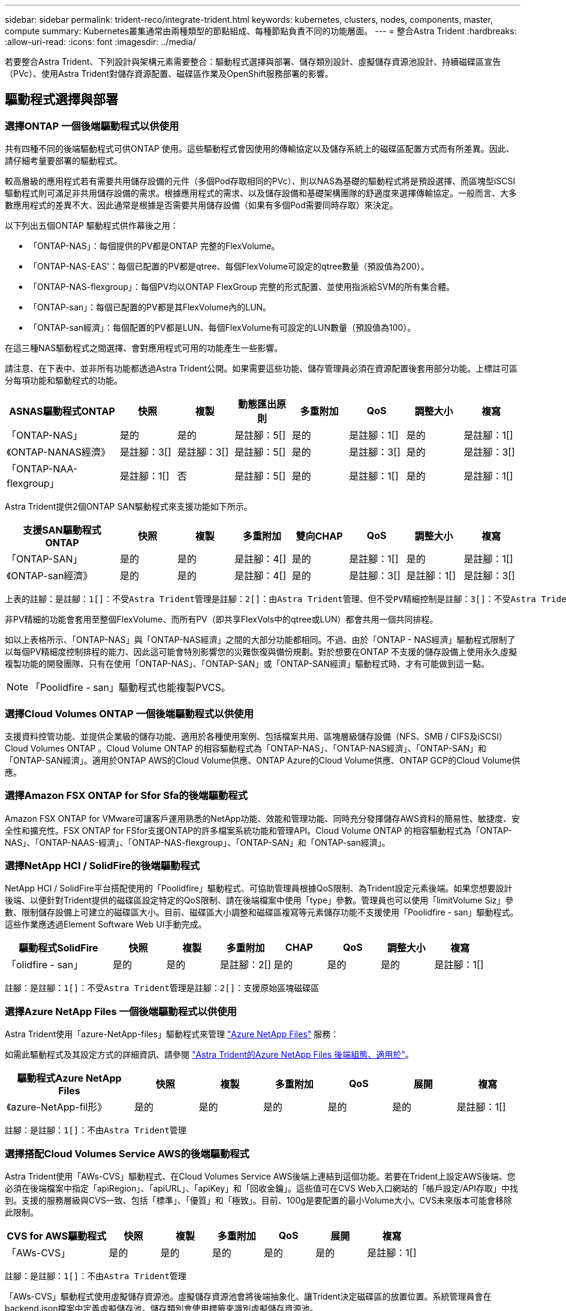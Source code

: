 ---
sidebar: sidebar 
permalink: trident-reco/integrate-trident.html 
keywords: kubernetes, clusters, nodes, components, master, compute 
summary: Kubernetes叢集通常由兩種類型的節點組成、每種節點負責不同的功能層面。 
---
= 整合Astra Trident
:hardbreaks:
:allow-uri-read: 
:icons: font
:imagesdir: ../media/


[role="lead"]
若要整合Astra Trident、下列設計與架構元素需要整合：驅動程式選擇與部署、儲存類別設計、虛擬儲存資源池設計、持續磁碟區宣告（PVc）、使用Astra Trident對儲存資源配置、磁碟區作業及OpenShift服務部署的影響。



== 驅動程式選擇與部署



=== 選擇ONTAP 一個後端驅動程式以供使用

共有四種不同的後端驅動程式可供ONTAP 使用。這些驅動程式會因使用的傳輸協定以及儲存系統上的磁碟區配置方式而有所差異。因此、請仔細考量要部署的驅動程式。

較高層級的應用程式若有需要共用儲存設備的元件（多個Pod存取相同的PVc）、則以NAS為基礎的驅動程式將是預設選擇、而區塊型iSCSI驅動程式則可滿足非共用儲存設備的需求。根據應用程式的需求、以及儲存設備和基礎架構團隊的舒適度來選擇傳輸協定。一般而言、大多數應用程式的差異不大、因此通常是根據是否需要共用儲存設備（如果有多個Pod需要同時存取）來決定。

以下列出五個ONTAP 驅動程式供作幕後之用：

* 「ONTAP-NAS」：每個提供的PV都是ONTAP 完整的FlexVolume。
* 「ONTAP-NAS-EAS'：每個已配置的PV都是qtree、每個FlexVolume可設定的qtree數量（預設值為200）。
* 「ONTAP-NAS-flexgroup」：每個PV均以ONTAP FlexGroup 完整的形式配置、並使用指派給SVM的所有集合體。
* 「ONTAP-san」：每個已配置的PV都是其FlexVolume內的LUN。
* 「ONTAP-san經濟」：每個配置的PV都是LUN、每個FlexVolume有可設定的LUN數量（預設值為100）。


在這三種NAS驅動程式之間選擇、會對應用程式可用的功能產生一些影響。

請注意、在下表中、並非所有功能都透過Astra Trident公開。如果需要這些功能、儲存管理員必須在資源配置後套用部分功能。上標註可區分每項功能和驅動程式的功能。

[cols="20,10,10,10,10,10,10,10"]
|===
| ASNAS驅動程式ONTAP | 快照 | 複製 | 動態匯出原則 | 多重附加 | QoS | 調整大小 | 複寫 


| 「ONTAP-NAS」 | 是的 | 是的 | 是註腳：5[] | 是的 | 是註腳：1[] | 是的 | 是註腳：1[] 


| 《ONTAP-NANAS經濟》 | 是註腳：3[] | 是註腳：3[] | 是註腳：5[] | 是的 | 是註腳：3[] | 是的 | 是註腳：3[] 


| 「ONTAP-NAA-flexgroup」 | 是註腳：1[] | 否 | 是註腳：5[] | 是的 | 是註腳：1[] | 是的 | 是註腳：1[] 
|===
Astra Trident提供2個ONTAP SAN驅動程式來支援功能如下所示。

[cols="20,10,10,10,10,10,10,10"]
|===
| 支援SAN驅動程式ONTAP | 快照 | 複製 | 多重附加 | 雙向CHAP | QoS | 調整大小 | 複寫 


| 「ONTAP-SAN」 | 是的 | 是的 | 是註腳：4[] | 是的 | 是註腳：1[] | 是的 | 是註腳：1[] 


| 《ONTAP-san經濟》 | 是的 | 是的 | 是註腳：4[] | 是的 | 是註腳：3[] | 是註腳：1[] | 是註腳：3[] 
|===
[verse]
上表的註腳：是註腳：1[]：不受Astra Trident管理是註腳：2[]：由Astra Trident管理、但不受PV精細控制是註腳：3[]：不受Astra Trident管理而非PV精細控制是註腳：4[]：支援原始區塊Volume是註腳：5[]：受Ci Trident支援

非PV精細的功能會套用至整個FlexVolume、而所有PV（即共享FlexVols中的qtree或LUN）都會共用一個共同排程。

如以上表格所示、「ONTAP-NAS」與「ONTAP-NAS經濟」之間的大部分功能都相同。不過、由於「ONTAP - NAS經濟」驅動程式限制了以每個PV精細度控制排程的能力、因此這可能會特別影響您的災難恢復與備份規劃。對於想要在ONTAP 不支援的儲存設備上使用永久虛擬複製功能的開發團隊、只有在使用「ONTAP-NAS」、「ONTAP-SAN」或「ONTAP-SAN經濟」驅動程式時、才有可能做到這一點。


NOTE: 「Poolidfire - san」驅動程式也能複製PVCS。



=== 選擇Cloud Volumes ONTAP 一個後端驅動程式以供使用

支援資料控管功能、並提供企業級的儲存功能、適用於各種使用案例、包括檔案共用、區塊層級儲存設備（NFS、SMB / CIFS及iSCSI）Cloud Volumes ONTAP 。Cloud Volume ONTAP 的相容驅動程式為「ONTAP-NAS」、「ONTAP-NAS經濟」、「ONTAP-SAN」和「ONTAP-SAN經濟」。適用於ONTAP AWS的Cloud Volume供應、ONTAP Azure的Cloud Volume供應、ONTAP GCP的Cloud Volume供應。



=== 選擇Amazon FSX ONTAP for Sfor Sfa的後端驅動程式

Amazon FSX ONTAP for VMware可讓客戶運用熟悉的NetApp功能、效能和管理功能、同時充分發揮儲存AWS資料的簡易性、敏捷度、安全性和擴充性。FSX ONTAP for FSfor支援ONTAP的許多檔案系統功能和管理API。Cloud Volume ONTAP 的相容驅動程式為「ONTAP-NAS」、「ONTAP-NAAS-經濟」、「ONTAP-NAS-flexgroup」、「ONTAP-SAN」和「ONTAP-san經濟」。



=== 選擇NetApp HCI / SolidFire的後端驅動程式

NetApp HCI / SolidFire平台搭配使用的「Poolidfire」驅動程式、可協助管理員根據QoS限制、為Trident設定元素後端。如果您想要設計後端、以便針對Trident提供的磁碟區設定特定的QoS限制、請在後端檔案中使用「type」參數。管理員也可以使用「limitVolume Siz」參數、限制儲存設備上可建立的磁碟區大小。目前、磁碟區大小調整和磁碟區複寫等元素儲存功能不支援使用「Poolidfire - san」驅動程式。這些作業應透過Element Software Web UI手動完成。

[cols="20,10,10,10,10,10,10,10"]
|===
| 驅動程式SolidFire | 快照 | 複製 | 多重附加 | CHAP | QoS | 調整大小 | 複寫 


| 「olidfire - san」 | 是的 | 是的 | 是註腳：2[] | 是的 | 是的 | 是的 | 是註腳：1[] 
|===
[verse]
註腳：是註腳：1[]：不受Astra Trident管理是註腳：2[]：支援原始區塊磁碟區



=== 選擇Azure NetApp Files 一個後端驅動程式以供使用

Astra Trident使用「azure-NetApp-files」驅動程式來管理 link:https://azure.microsoft.com/en-us/services/netapp/["Azure NetApp Files"^] 服務：

如需此驅動程式及其設定方式的詳細資訊、請參閱 link:https://azure.microsoft.com/en-us/services/netapp/["Astra Trident的Azure NetApp Files 後端組態、適用於"^]。

[cols="20,10,10,10,10,10,10"]
|===
| 驅動程式Azure NetApp Files | 快照 | 複製 | 多重附加 | QoS | 展開 | 複寫 


| 《azure-NetApp-fil形》 | 是的 | 是的 | 是的 | 是的 | 是的 | 是註腳：1[] 
|===
[verse]
註腳：是註腳：1[]：不由Astra Trident管理



=== 選擇搭配Cloud Volumes Service AWS的後端驅動程式

Astra Trident使用「AWs-CVS」驅動程式、在Cloud Volumes Service AWS後端上連結到這個功能。若要在Trident上設定AWS後端、您必須在後端檔案中指定「apiRegion」、「apiURL」、「apiKey」和「回收金鑰」。這些值可在CVS Web入口網站的「帳戶設定/API存取」中找到。支援的服務層級與CVS一致、包括「標準」、「優質」和「極致」。目前、100g是要配置的最小Volume大小。CVS未來版本可能會移除此限制。

[cols="20,10,10,10,10,10,10"]
|===
| CVS for AWS驅動程式 | 快照 | 複製 | 多重附加 | QoS | 展開 | 複寫 


| 「AWs-CVS」 | 是的 | 是的 | 是的 | 是的 | 是的 | 是註腳：1[] 
|===
[verse]
註腳：是註腳：1[]：不由Astra Trident管理

「AWs-CVS」驅動程式使用虛擬儲存資源池。虛擬儲存資源池會將後端抽象化、讓Trident決定磁碟區的放置位置。系統管理員會在backend.json檔案中定義虛擬儲存池。儲存類別會使用標籤來識別虛擬儲存資源池。



=== 選擇一套後端驅動程式Cloud Volumes Service 以供運用GCP進行功能

Astra Trident使用「GCP-CVS」驅動程式、在Cloud Volumes Service GCP後端連結到該功能。若要在Trident上設定GCP後端、您必須在後端檔案中指定「ProjectNumber」、「apiRegion」和「apiKey」。專案編號可在GCP入口網站找到、API金鑰必須取自您在GCP上設定Cloud Volumes API存取時所建立的服務帳戶私密金鑰檔案。Astra Trident可在兩個磁碟區中建立CVS磁碟區 link:https://cloud.google.com/architecture/partners/netapp-cloud-volumes/service-types["服務類型"^]：

. * CVS：基礎CVS服務類型、提供高分區可用度、效能等級有限/中等。
. * CVS效能*：效能最佳化的服務類型、最適合重視效能的正式作業工作負載。您可以從三種獨特的服務層級中進行選擇：「標準」、「優質」和「極致」。目前、要配置的CVS效能磁碟區大小下限為100 GiB、而CVS磁碟區則必須至少為300 GiB。CVS未來版本可能會移除此限制。



CAUTION: 使用預設CVS服務類型["scorageClass=software"部署後端時、使用者*必須取得GCP上子1TiB Volume功能的存取權*、才能取得相關專案編號和專案ID的存取權。這是Trident配置子1TiB磁碟區所需的功能。如果沒有、則對於小於600 GiB的PVCs、Volume建立*將會失敗*。使用 link:https://docs.google.com/forms/d/e/1FAIpQLSc7_euiPtlV8bhsKWvwBl3gm9KUL4kOhD7lnbHC3LlQ7m02Dw/viewform["這份表格"^] 以取得對低於1TiB磁碟區的存取權。

[cols="20,10,10,10,10,10,10"]
|===
| CVS for GCP驅動程式 | 快照 | 複製 | 多重附加 | QoS | 展開 | 複寫 


| 《GCP—CVS》 | 是的 | 是的 | 是的 | 是的 | 是的 | 是註腳：1[] 
|===
[verse]
註腳：是註腳：1[]：不由Astra Trident管理

「GCP-CVS」驅動程式使用虛擬儲存資源池。虛擬儲存池會將後端抽象化、讓Astra Trident決定磁碟區的放置位置。系統管理員會在backend.json檔案中定義虛擬儲存池。儲存類別會使用標籤來識別虛擬儲存資源池。



== 儲存層級設計

需要設定並套用個別的儲存類別、才能建立Kubernetes儲存類別物件。本節將討論如何為應用程式設計儲存類別。



=== 專為特定後端使用率而設計的儲存類別

篩選功能可在特定的儲存類別物件內使用、以決定要搭配該特定儲存類別使用的儲存資源池或集區集區集區。儲存類別可設定三組篩選器：「儲存設備」、「其他儲存設備」及/或「排除儲存設備」。

「儲存池」參數有助於將儲存區限制在符合任何指定屬性的集區集區集區。「addionalStoragePools」參數可用來擴充Astra Trident用來進行資源配置的資源池集區集區、以及由屬性和「儲存池」參數所選取的資源池集區集區集區集區集區集區集區。您可以單獨使用參數或同時使用兩者、以確保已選取適當的儲存資源池集區集區。

「exclude StoragePools」參數是用來明確排除列出的符合屬性的集區集區集區集區。



=== 模擬QoS原則的儲存類別設計

如果您想設計儲存類別來模擬服務品質原則、請建立儲存類別、並將「媒體」屬性設定為「HDD」或「SD」。根據儲存類別中提及的「媒體」屬性、Trident會選擇適當的後端、以提供「HDD」或「sd」集合體、以符合媒體屬性、然後將磁碟區的資源配置導向特定的集合體。因此、我們可以建立儲存等級Premium、將「媒體」屬性設為「sd」、可歸類為優質QoS原則。我們可以建立另一個儲存類別標準、將媒體屬性設為「HDD」、並將其歸類為標準QoS原則。我們也可以使用儲存類別中的「IOPS」屬性、將資源配置重新導向至可定義為QoS原則的元素應用裝置。



=== 儲存等級設計、可根據特定功能來使用後端

儲存類別可設計用於將Volume資源配置導向特定後端、啟用精簡與完整資源配置、快照、複製及加密等功能。若要指定要使用的儲存設備、請建立儲存設備類別、以指定啟用所需功能的適當後端。



=== 虛擬儲存資源池的儲存等級設計

所有Astra Trident後端均可使用虛擬儲存資源池。您可以使用任何Astra Trident提供的驅動程式、為任何後端定義虛擬儲存池。

虛擬儲存資源池可讓系統管理員在後端建立抽象層級、以便透過儲存類別進行參考、以提高磁碟區在後端的靈活度與效率。不同的後端可以使用相同的服務類別來定義。此外、您也可以在相同的後端上建立多個儲存資源池、但其特性不同。當儲存類別設定為具有特定標籤的選取器時、Astra Trident會選擇符合所有選取器標籤的後端來放置磁碟區。如果「儲存類別」選取器標籤符合多個儲存資源池、Astra Trident會選擇其中一個來配置磁碟區。



== 虛擬儲存資源池設計

建立後端時、您通常可以指定一組參數。系統管理員無法以相同的儲存認證和一組不同的參數來建立另一個後端。隨著虛擬儲存資源池的推出、此問題已獲得緩和。虛擬儲存資源池是後端與Kubernetes儲存類別之間引進的層級抽象、可讓系統管理員定義參數及標籤、並以不受後端限制的方式透過Kubernetes儲存類別做為選取元來參照。您可以使用Astra Trident為所有支援的NetApp後端定義虛擬儲存池。這份清單包括SolidFire/NetApp HCI、ONTAP 《關於Cloud Volumes Service AWS和GCP的功能、以及Azure NetApp Files 《關於功能的功能、功能、功能、功能、技術、技術、技術、技術、技術、技術、技術、技術


NOTE: 定義虛擬儲存集區時、建議您不要嘗試重新排列後端定義中現有虛擬集區的順序。此外、建議您不要編輯/修改現有虛擬資源池的屬性、改為定義新的虛擬資源池。



=== 設計虛擬儲存資源池、以模擬不同的服務層級/QoS

您可以設計虛擬儲存池來模擬服務類別。使用適用於AWS的Cloud Volume Service的虛擬集區實作、讓我們來看看如何設定不同的服務類別。使用代表不同效能層級的多個標籤來設定AWS/CVS後端。將「最大效能」設定為適當的效能層級、並在每個標籤下加入其他必要的層面。現在請建立不同的Kubernetes儲存類別、以便對應至不同的虛擬儲存資源池。使用「parameters.selector`」欄位、每個StorageClass都會呼叫哪些虛擬資源池可用於裝載磁碟區。



=== 設計虛擬集區以指派特定的層面集區

可從單一儲存後端設計多個具有特定層面的虛擬儲存集區。若要這麼做、請使用多個標籤來設定後端、並在每個標籤下設定所需的層面。現在、請使用「parameters.selector`」欄位來建立不同的Kubernetes儲存類別、該欄位會對應至不同的虛擬儲存資源池。在後端上進行資源配置的磁碟區、將會在所選的虛擬儲存資源池中定義各個層面。



=== 會影響儲存資源配置的永久儲存設備特性

超出所要求儲存類別的部分參數、可能會影響Astra Trident在建立永久虛擬儲存設備時的資源配置決策程序。



=== 存取模式

透過永久虛擬網路申請儲存時、其中一個必填欄位是存取模式。所需的模式可能會影響所選的後端、以裝載儲存要求。

Astra Trident會嘗試將所使用的儲存傳輸協定與根據下列對照表所指定的存取方法配對。這與基礎儲存平台無關。

[cols="20,30,30,30"]
|===
|  | ReadWriteOnce | ReadOnlyMany | ReadWriteMany 


| iSCSI | 是的 | 是的 | 是（原始區塊） 


| NFS | 是的 | 是的 | 是的 
|===
如果要求將ReadWriteMany永久虛擬磁碟提交至Trident部署、但未設定NFS後端、則不會配置任何磁碟區。因此、申請者應使用適合其應用程式的存取模式。



== Volume作業



=== 修改持續磁碟區

持續磁碟區除了兩個例外、都是Kubernetes中不可變的物件。建立後、即可修改回收原則和大小。不過、這並不妨礙在Kubernetes外部修改磁碟區的某些部分。這可能是理想的做法、以便針對特定應用程式自訂磁碟區、確保容量不會意外耗用、或是單純地將磁碟區移至不同的儲存控制器。


NOTE: Kubernetes樹狀目錄內建資源配置程式目前不支援NFS或iSCSI PV的磁碟區大小調整作業。Astra Trident支援同時擴充NFS和iSCSI磁碟區。

PV的連線詳細資料無法在建立後修改。



=== 建立隨需磁碟區快照

Astra Trident支援隨需磁碟區快照建立、並使用csi架構從快照建立PVCS。Snapshot提供便利的方法來維護資料的時間點複本、並使Kubernetes中的來源PV在生命週期上獨立不受影響。這些快照可用於複製PVCS。



=== 從快照建立磁碟區

Astra Trident也支援從Volume快照建立PersistentVolumes。為達成此目標、只要建立一個PersistentVolume Claim、並將「資料來源」提及為需要建立磁碟區的必要快照即可。Astra Trident會利用快照上的資料建立磁碟區、以處理此永久虛擬磁碟。有了這項功能、您可以跨區域複製資料、建立測試環境、完整取代毀損或毀損的正式作業磁碟區、或擷取特定檔案和目錄、然後將它們傳輸到其他附加磁碟區。



=== 在叢集中移動磁碟區

儲存管理員能夠在ONTAP 整個叢集中的集合體和控制器之間、不中斷營運地將磁碟區移至儲存使用者。此作業不會影響Astra Trident或Kubernetes叢集、只要目的地Aggregate是Astra Trident所使用的SVM能夠存取的集合體。重要的是、如果新將Aggregate新增至SVM、則需要重新將其新增至Astra Trident來重新整理後端。這會觸發Astra Trident重新清查SVM、以便辨識新的Aggregate。

然而、Astra Trident並不支援跨後端移動磁碟區。這包括在同一個叢集內的SVM之間、叢集之間或不同的儲存平台（即使該儲存系統是連接至Astra Trident的儲存系統）。

如果將磁碟區複製到其他位置、則磁碟區匯入功能可用於將目前的磁碟區匯入Astra Trident。



=== 展開Volume

Astra Trident支援調整NFS和iSCSI PV的大小。這可讓使用者透過Kubernetes層直接調整磁碟區大小。所有主要的NetApp儲存平台皆可進行Volume擴充、包括ONTAP ：NetApp、SolidFire/NetApp HCI及Cloud Volumes Service 背後端點。若要稍後允許擴充、請在與磁碟區相關的StorageClass中將「owVolume Expansion」設為「true」。每當需要調整「持續Volume」的大小時、請在「持續Volume」中編輯「s.pec.resistices.resistices.storage」註釋、使其符合所需的Volume大小。Trident會自動調整儲存叢集上的磁碟區大小。



=== 將現有磁碟區匯入Kubernetes

Volume匯入功能可將現有的儲存磁碟區匯入Kubernetes環境。目前支援的有「ONTAP-NAS」、「ONTAP-NAs-flexgroup」、「Poolidfire - san」、「azure-NetApp-fil」、「AWs-CVS」、 和「GCP-CVS」驅動程式。當將現有應用程式移轉至Kubernetes或發生災難恢復時、此功能非常實用。

使用ONTAP 支援功能的支援功能和「Poolidfire - san」驅動程式時、請使用命令「tridentctl import volume <backend-name><volume-name>-f /path/PVC.yaml」、將現有的磁碟區匯入要由Astra Trident管理的Kubernetes。匯入Volume命令中使用的PVc Yaml或Json檔案會指向儲存類別、以將Astra Trident識別為資源配置程式。使用NetApp HCI / SolidFire後端時、請確定磁碟區名稱是唯一的。如果磁碟區名稱重複、請將磁碟區複製成唯一名稱、以便磁碟區匯入功能能夠區分它們。

如果使用「AWs-CVS」、「azure-NetApp-files」或「GCP-CVS」驅動程式、請使用命令「tridentcl匯入Volume <後端名稱>< Volume path>-f /path/PVC.yaml」、將磁碟區匯入Kubernetes以由Astra Trident管理。如此可確保唯一的Volume參考。

執行上述命令時、Astra Trident會在後端找到磁碟區並讀取其大小。它會自動新增（必要時覆寫）設定的PVc Volume大小。Astra Trident接著會建立新的PV、Kubernetes則會將PVc繫結至PV。

如果部署的容器需要特定匯入的PVc、則會保持擱置狀態、直到PVC/PV配對透過Volume匯入程序繫結為止。在PVC/PV配對繫結之後、如果沒有其他問題、則應啟動容器。



== 部署OpenShift服務

OpenShift加值叢集服務可為叢集管理員和託管的應用程式提供重要功能。這些服務所使用的儲存設備可以使用節點本機資源進行資源配置、但這通常會限制服務的容量、效能、可恢復性及永續性。運用企業儲存陣列來提供這些服務的容量、可大幅改善服務品質、不過OpenShift和儲存管理員應該密切合作、以決定每個服務的最佳選項。Red Hat文件應充分運用、以判斷需求、並確保符合規模調整與效能需求。



=== 登錄服務

登錄的儲存設備部署與管理已記錄在中 link:https://netapp.io/["NetApp.IO"^] 在中 link:https://netapp.io/2017/08/24/deploying-the-openshift-registry-using-netapp-storage/["部落格"^]。



=== 記錄服務

如同其他OpenShift服務、記錄服務是使用Ansible搭配庫存檔案所提供的組態參數（即k.a.）來部署主機、提供給教戰手冊。其中包括兩種安裝方法：在初始OpenShift安裝期間部署記錄、以及在安裝OpenShift之後部署記錄。


CAUTION: 從Red Hat OpenShift版本3.9起、官方文件建議您不要使用NFS來執行記錄服務、因為您擔心資料毀損。這是以Red Hat測試其產品為基礎。ONTAP的NFS伺服器沒有這些問題、可以輕鬆地回溯記錄部署。最後、記錄服務的通訊協定選擇取決於您、只要知道兩者在使用NetApp平台時都能順利運作、而且如果您偏好NFS、就沒有理由不使用NFS。

如果您選擇使用NFS搭配記錄服務、則必須將Ansible變數「openshift_enable _unsupported_configurations」設為「true」、以避免安裝程式失敗。



==== 開始使用

記錄服務可選擇性地同時部署給應用程式、以及OpenShift叢集本身的核心作業。如果您選擇部署作業記錄、將變數「openshift_logging_use」指定為「true」、就會建立兩個服務執行個體。控制作業記錄執行個體的變數包含「ops」、而應用程式執行個體則不包含。

根據部署方法設定Ansible變數非常重要、因為這樣才能確保基礎服務使用正確的儲存設備。讓我們來看看每種部署方法的選項。


NOTE: 下表僅包含與記錄服務相關的儲存組態變數。您可以在中找到其他選項 link:https://docs.openshift.com/container-platform/3.11/install_config/aggregate_logging.html["RedHat OpenShift記錄文件"^] 應根據您的部署情況來審查、設定及使用。

下表中的變數會使用提供的詳細資料、產生Ansible教戰手冊、為記錄服務建立PV和PVc。這種方法的彈性遠低於OpenShift安裝後使用元件安裝方針、不過如果您有現有的磁碟區可用、這是一個選項。

[cols="40,40"]
|===
| 變動 | 詳細資料 


| "openshift_logging_storage _gin" | 設定為「NFS」、讓安裝程式為記錄服務建立NFS PV。 


| "openshift_logging_storage主機" | NFS主機的主機名稱或IP位址。這應該設定為虛擬機器的資料LIF。 


| "openshift_logging_storage、nfs_directory" | NFS匯出的掛載路徑。例如、如果磁碟區已連接為「/openshift_logging」、您就會將該路徑用於此變數。 


| "openshift_logging_storage磁碟區名稱" | 要建立之PV的名稱、例如「PV_ose記錄」。 


| "openshift_logging_storage磁碟區大小" | NFS匯出的大小、例如「100Gi」。 
|===
如果您的OpenShift叢集已在執行中、因此已部署及設定Trident、則安裝程式可以使用動態資源配置來建立磁碟區。需要設定下列變數。

[cols="40,40"]
|===
| 變動 | 詳細資料 


| 「openshift_logging_es _PVC_Dynamic」 | 設為true可使用動態資源配置的磁碟區。 


| 「openshift_logging_es _PVC_storage _class_name」 | 將在PVc中使用的儲存類別名稱。 


| 「openshift_logging_es _PVC_size」 | 在永久虛擬磁碟中要求的磁碟區大小。 


| 「openshift_logging_es _PVC_prefix」 | 記錄服務使用的PVCS前置詞。 


| 「openshift_logging_es _ops_PVC_Dynamic」 | 設為「true」、以動態配置的磁碟區用於作業記錄執行個體。 


| 「openshift_logging_es _ops_PVC_storage儲存設備類別名稱」 | 作業記錄執行個體的儲存類別名稱。 


| 「openshift_logging_es _ops_PVC_Size' | 作業執行個體的Volume要求大小。 


| 「openshift_logging_es_ops_PVC_prefix」 | ops執行個體PVCS的前置詞。 
|===


==== 部署記錄堆疊

如果您將記錄部署為初始OpenShift安裝程序的一部分、則只需遵循標準部署程序即可。Ansible會設定及部署所需的服務和OpenShift物件、以便在可執行的完成後立即提供服務。

不過、如果您在初始安裝之後進行部署、Ansible將需要使用元件方針。不同版本的OpenShift可能會稍微改變此程序、因此請務必閱讀並遵循 link:https://docs.openshift.com/container-platform/3.11/welcome/index.html["RedHat OpenShift Container Platform 3.11文件"^] 適用於您的版本。



== 度量服務

度量服務可針對OpenShift叢集的狀態、資源使用率及可用度、提供寶貴的資訊給系統管理員。此外、也需要Pod自動擴充功能、許多組織會使用度量服務的資料來支付費用和/或顯示應用程式。

如同記錄服務和OpenShift整體、Ansible可用於部署度量服務。此外、如同記錄服務、度量服務也可在叢集初始設定期間或使用元件安裝方法運作之後進行部署。下表包含在設定度量服務的持續儲存時、重要的變數。


NOTE: 下表僅包含與度量服務相關的儲存組態相關變數。文件中還有許多其他選項、您應該根據部署情況來檢閱、設定及使用。

[cols="40,40"]
|===
| 變動 | 詳細資料 


| "openshift_imization_storage類型" | 設定為「NFS」、讓安裝程式為記錄服務建立NFS PV。 


| "openshift_imization_storage主機" | NFS主機的主機名稱或IP位址。這應該設定為SVM的資料LIF。 


| "openshift_imization_storage、nfs_directory" | NFS匯出的掛載路徑。例如、如果磁碟區已連接為「/openshift_度量」、您就會使用該路徑來處理此變數。 


| "openshift_imization_storage磁碟區名稱" | 要建立之PV的名稱、例如「PV_ose度量」。 


| "openshift_imization_storage磁碟區大小" | NFS匯出的大小、例如「100Gi」。 
|===
如果您的OpenShift叢集已在執行中、因此已部署及設定Trident、則安裝程式可以使用動態資源配置來建立磁碟區。需要設定下列變數。

[cols="40,40"]
|===
| 變動 | 詳細資料 


| "openshift_imization_cassandra _PVC_prefix" | 用於度量PVCS的前置詞。 


| "openshift_imization_cassandra _PVC_Size" | 要要求的磁碟區大小。 


| "openshift_imensits_cassandra儲存設備類型" | 用於度量的儲存類型、必須設定為動態、Ansible才能建立具有適當儲存類別的PVCS。 


| "openshift_imization_cassanda_PVC_storage _class_name" | 要使用的儲存類別名稱。 
|===


=== 部署度量服務

在您的主機/庫存檔案中定義適當的可Ansible變數後、使用Ansible部署服務。如果您是在OpenShift安裝時間進行部署、則會自動建立及使用PV。如果您使用元件教戰手冊進行部署、則在OpenShift安裝之後、Ansible會建立任何需要的PVCS、並在Astra Trident為其配置儲存設備之後、部署該服務。

上述變數及部署程序可能會隨OpenShift的每個版本而變更。請務必檢閱並遵循 link:https://docs.openshift.com/container-platform/3.11/install_config/cluster_metrics.html["RedHat的OpenShift部署指南"^] 以供您的環境使用。

